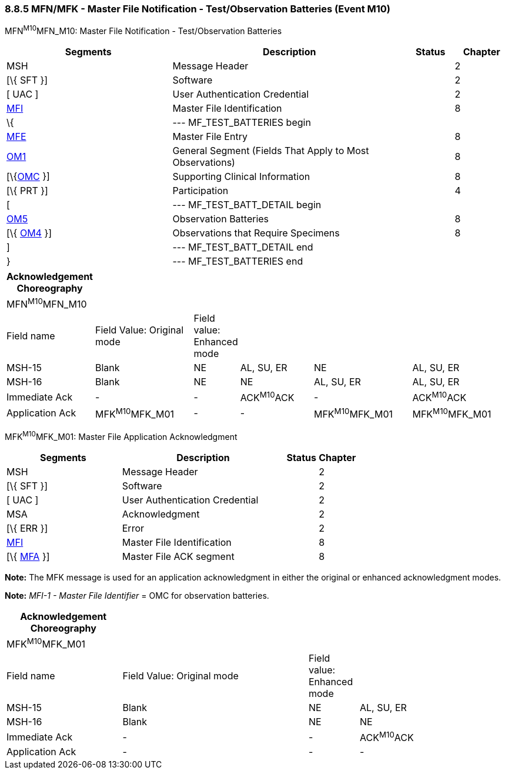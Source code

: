 === 8.8.5 MFN/MFK - Master File Notification - Test/Observation Batteries (Event M10)

MFN^M10^MFN_M10: Master File Notification - Test/Observation Batteries

[width="100%",cols="33%,47%,9%,11%",options="header",]
|===
|Segments |Description |Status |Chapter
|MSH |Message Header | |2
|[\{ SFT }] |Software | |2
|[ UAC ] |User Authentication Credential | |2
|link:#MFI[MFI] |Master File Identification | |8
|\{ |--- MF_TEST_BATTERIES begin | |
|link:#MFE[MFE] |Master File Entry | |8
|link:#OM1[OM1] |General Segment (Fields That Apply to Most Observations) | |8
|[\{link:#OMC[OMC] }] |Supporting Clinical Information | |8
|[\{ PRT }] |Participation | |4
|[ |--- MF_TEST_BATT_DETAIL begin | |
|link:#OM5[OM5] |Observation Batteries | |8
|[\{ link:#OM4[OM4] }] |Observations that Require Specimens | |8
|] |--- MF_TEST_BATT_DETAIL end | |
|} |--- MF_TEST_BATTERIES end | |
|===

[width="100%",cols="17%,21%,4%,16%,21%,21%",options="header",]
|===
|Acknowledgement Choreography | | | | |
|MFN^M10^MFN_M10 | | | | |
|Field name |Field Value: Original mode |Field value: Enhanced mode | | |
|MSH-15 |Blank |NE |AL, SU, ER |NE |AL, SU, ER
|MSH-16 |Blank |NE |NE |AL, SU, ER |AL, SU, ER
|Immediate Ack |- |- |ACK^M10^ACK |- |ACK^M10^ACK
|Application Ack |MFK^M10^MFK_M01 |- |- |MFK^M10^MFK_M01 |MFK^M10^MFK_M01
|===

MFK^M10^MFK_M01: Master File Application Acknowledgment

[width="100%",cols="33%,47%,9%,11%",options="header",]
|===
|Segments |Description |Status |Chapter
|MSH |Message Header | |2
|[\{ SFT }] |Software | |2
|[ UAC ] |User Authentication Credential | |2
|MSA |Acknowledgment | |2
|[\{ ERR }] |Error | |2
|link:#MFI[MFI] |Master File Identification | |8
|[\{ link:#MFA[MFA] }] |Master File ACK segment | |8
|===

*Note:* The MFK message is used for an application acknowledgment in either the original or enhanced acknowledgment modes.

*Note:* _MFI-1 - Master File Identifier_ = OMC for observation batteries.

[width="100%",cols="23%,37%,10%,30%",options="header",]
|===
|Acknowledgement Choreography | | |
|MFK^M10^MFK_M01 | | |
|Field name |Field Value: Original mode |Field value: Enhanced mode |
|MSH-15 |Blank |NE |AL, SU, ER
|MSH-16 |Blank |NE |NE
|Immediate Ack |- |- |ACK^M10^ACK
|Application Ack |- |- |-
|===

